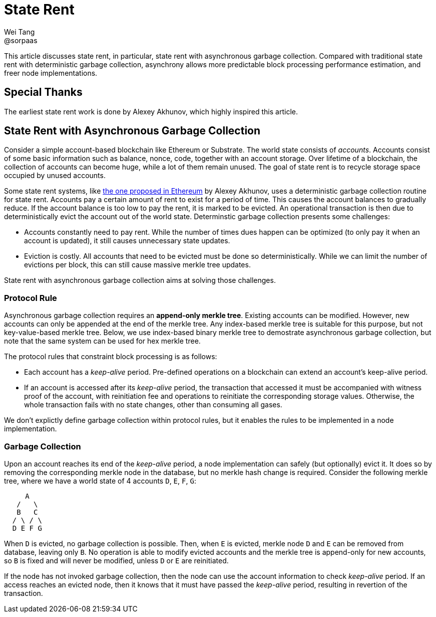 = State Rent
Wei Tang <@sorpaas>
:license: CC-BY-SA-4.0
:license-code: Apache-2.0

[meta=description]
This article discusses state rent, in particular, state rent with
asynchronous garbage collection. Compared with traditional state rent
with deterministic garbage collection, asynchrony allows more
predictable block processing performance estimation, and freer node
implementations.

== Special Thanks

The earliest state rent work is done by Alexey Akhunov, which highly
inspired this article.

== State Rent with Asynchronous Garbage Collection

Consider a simple account-based blockchain like Ethereum or
Substrate. The world state consists of _accounts_. Accounts consist of
some basic information such as balance, nonce, code, together with an
account storage. Over lifetime of a blockchain, the collection of
accounts can become huge, while a lot of them remain unused. The goal
of state rent is to recycle storage space occupied by unused accounts.

Some state rent systems, like
link:https://github.com/ledgerwatch/eth_state[the one proposed in
Ethereum] by Alexey Akhunov, uses a deterministic garbage collection
routine for state rent. Accounts pay a certain amount of rent to exist
for a period of time. This causes the account balances to gradually
reduce. If the account balance is too low to pay the rent, it is
marked to be evicted. An operational transaction is then due to
deterministically evict the account out of the world
state. Determinstic garbage collection presents some challenges:

* Accounts constantly need to pay rent. While the number of times dues
  happen can be optimized (to only pay it when an account is updated),
  it still causes unnecessary state updates.
* Eviction is costly. All accounts that need to be evicted must be
  done so deterministically. While we can limit the number of
  evictions per block, this can still cause massive merkle tree
  updates.

State rent with asynchronous garbage collection aims at solving those
challenges.

=== Protocol Rule

Asynchronous garbage collection requires an *append-only merkle
tree*. Existing accounts can be modified. However, new accounts can
only be appended at the end of the merkle tree. Any index-based merkle
tree is suitable for this purpose, but not key-value-based merkle
tree. Below, we use index-based binary merkle tree to demostrate
asynchronous garbage collection, but note that the same system can be
used for hex merkle tree.

The protocol rules that constraint block processing is as follows:

* Each account has a _keep-alive_ period. Pre-defined operations on a
  blockchain can extend an account's keep-alive period.
* If an account is accessed after its _keep-alive_ period, the
  transaction that accessed it must be accompanied with witness proof
  of the account, with reinitiation fee and operations to reinitiate
  the corresponding storage values. Otherwise, the whole transaction
  fails with no state changes, other than consuming all gases.

We don't explictly define garbage collection within protocol rules,
but it enables the rules to be implemented in a node implementation.

=== Garbage Collection

Upon an account reaches its end of the _keep-alive_ period, a node
implementation can safely (but optionally) evict it. It does so by
removing the corresponding merkle node in the database, but no merkle
hash change is required. Consider the following merkle tree, where we
have a world state of 4 accounts `D`, `E`, `F`, `G`:

[source,plain]
----
     A
   /   \
   B   C
  / \ / \
  D E F G
----

When `D` is evicted, no garbage collection is possible. Then, when `E`
is evicted, merkle node `D` and `E` can be removed from database,
leaving only `B`. No operation is able to modify evicted accounts and
the merkle tree is append-only for new accounts, so `B` is fixed and
will never be modified, unless `D` or `E` are reinitiated.

If the node has not invoked garbage collection, then the node can use
the account information to check _keep-alive_ period. If an access
reaches an evicted node, then it knows that it must have passed the
_keep-alive_ period, resulting in revertion of the transaction.

